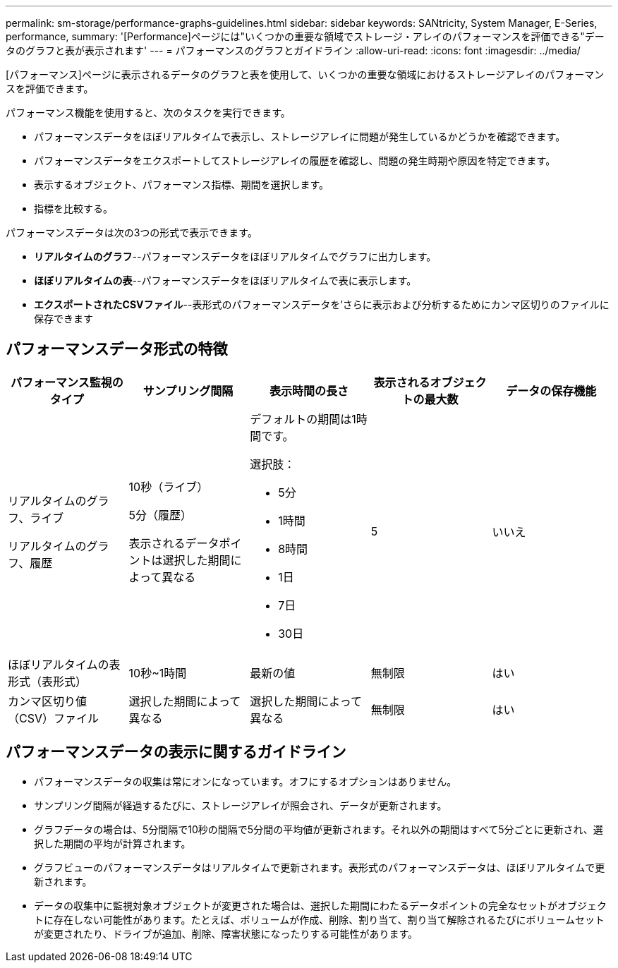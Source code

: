 ---
permalink: sm-storage/performance-graphs-guidelines.html 
sidebar: sidebar 
keywords: SANtricity, System Manager, E-Series, performance, 
summary: '[Performance]ページには"いくつかの重要な領域でストレージ・アレイのパフォーマンスを評価できる"データのグラフと表が表示されます' 
---
= パフォーマンスのグラフとガイドライン
:allow-uri-read: 
:icons: font
:imagesdir: ../media/


[role="lead"]
[パフォーマンス]ページに表示されるデータのグラフと表を使用して、いくつかの重要な領域におけるストレージアレイのパフォーマンスを評価できます。

パフォーマンス機能を使用すると、次のタスクを実行できます。

* パフォーマンスデータをほぼリアルタイムで表示し、ストレージアレイに問題が発生しているかどうかを確認できます。
* パフォーマンスデータをエクスポートしてストレージアレイの履歴を確認し、問題の発生時期や原因を特定できます。
* 表示するオブジェクト、パフォーマンス指標、期間を選択します。
* 指標を比較する。


パフォーマンスデータは次の3つの形式で表示できます。

* *リアルタイムのグラフ*--パフォーマンスデータをほぼリアルタイムでグラフに出力します。
* *ほぼリアルタイムの表*--パフォーマンスデータをほぼリアルタイムで表に表示します。
* *エクスポートされたCSVファイル*--表形式のパフォーマンスデータを'さらに表示および分析するためにカンマ区切りのファイルに保存できます




== パフォーマンスデータ形式の特徴

[cols="1a,1a,1a,1a,1a"]
|===
| *パフォーマンス監視のタイプ* | *サンプリング間隔* | *表示時間の長さ* | *表示されるオブジェクトの最大数* | *データの保存機能* 


 a| 
リアルタイムのグラフ、ライブ

リアルタイムのグラフ、履歴
 a| 
10秒（ライブ）

5分（履歴）

表示されるデータポイントは選択した期間によって異なる
 a| 
デフォルトの期間は1時間です。

選択肢：

* 5分
* 1時間
* 8時間
* 1日
* 7日
* 30日

 a| 
5
 a| 
いいえ



 a| 
ほぼリアルタイムの表形式（表形式）
 a| 
10秒~1時間
 a| 
最新の値
 a| 
無制限
 a| 
はい



 a| 
カンマ区切り値（CSV）ファイル
 a| 
選択した期間によって異なる
 a| 
選択した期間によって異なる
 a| 
無制限
 a| 
はい

|===


== パフォーマンスデータの表示に関するガイドライン

* パフォーマンスデータの収集は常にオンになっています。オフにするオプションはありません。
* サンプリング間隔が経過するたびに、ストレージアレイが照会され、データが更新されます。
* グラフデータの場合は、5分間隔で10秒の間隔で5分間の平均値が更新されます。それ以外の期間はすべて5分ごとに更新され、選択した期間の平均が計算されます。
* グラフビューのパフォーマンスデータはリアルタイムで更新されます。表形式のパフォーマンスデータは、ほぼリアルタイムで更新されます。
* データの収集中に監視対象オブジェクトが変更された場合は、選択した期間にわたるデータポイントの完全なセットがオブジェクトに存在しない可能性があります。たとえば、ボリュームが作成、削除、割り当て、割り当て解除されるたびにボリュームセットが変更されたり、ドライブが追加、削除、障害状態になったりする可能性があります。

